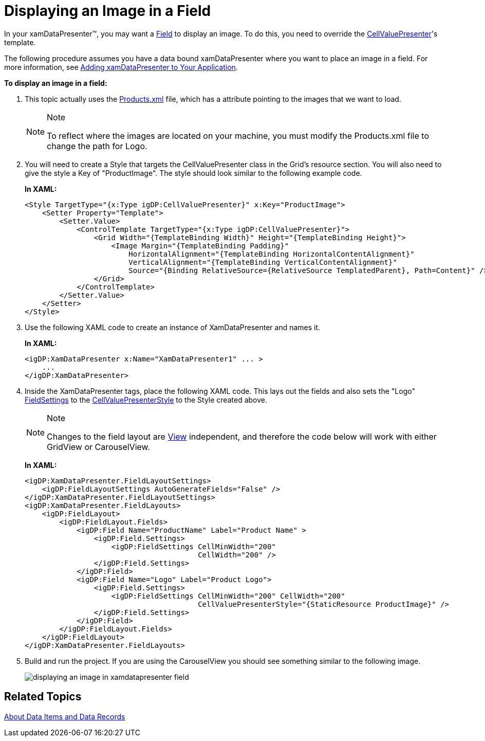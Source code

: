 ﻿////
|metadata|
{
    "name": "xamdatapresenter-displaying-an-image-in-a-field",
    "controlName": ["xamDataPresenter"],
    "tags": ["How Do I","Tips and Tricks"],
    "guid": "{1A48F7B6-29D4-40EA-906C-E9EE20020C3B}",
    "buildFlags": [],
    "createdOn": "2012-01-30T19:39:53.1579847Z"
}
|metadata|
////

= Displaying an Image in a Field

In your xamDataPresenter™, you may want a link:{ApiPlatform}datapresenter{ApiVersion}~infragistics.windows.datapresenter.field.html[Field] to display an image. To do this, you need to override the link:{ApiPlatform}datapresenter{ApiVersion}~infragistics.windows.datapresenter.cellvaluepresenter.html[CellValuePresenter]'s template.

The following procedure assumes you have a data bound xamDataPresenter where you want to place an image in a field. For more information, see link:xamdatapresenter-getting-started-with-xamdatapresenter.html[Adding xamDataPresenter to Your Application].

*To display an image in a field:*

[start=1]
. This topic actually uses the link:resources-products.html[Products.xml] file, which has a attribute pointing to the images that we want to load.
+
.Note
[NOTE]
====
To reflect where the images are located on your machine, you must modify the Products.xml file to change the path for Logo.
====

[start=2]
. You will need to create a Style that targets the CellValuePresenter class in the Grid's resource section. You will also need to give the style a Key of "ProductImage". The style should look similar to the following example code.
+
*In XAML:*
+
[source,xaml]
----
<Style TargetType="{x:Type igDP:CellValuePresenter}" x:Key="ProductImage">
    <Setter Property="Template">
        <Setter.Value>
            <ControlTemplate TargetType="{x:Type igDP:CellValuePresenter}">
                <Grid Width="{TemplateBinding Width}" Height="{TemplateBinding Height}">
                    <Image Margin="{TemplateBinding Padding}" 
                        HorizontalAlignment="{TemplateBinding HorizontalContentAlignment}"
                        VerticalAlignment="{TemplateBinding VerticalContentAlignment}"
                        Source="{Binding RelativeSource={RelativeSource TemplatedParent}, Path=Content}" />
                </Grid>
            </ControlTemplate>
        </Setter.Value>
    </Setter>
</Style>
----

[start=3]
. Use the following XAML code to create an instance of XamDataPresenter and names it.
+
*In XAML:*
+
[source,xaml]
----
<igDP:XamDataPresenter x:Name="XamDataPresenter1" ... >
    ...
</igDP:XamDataPresenter>
----

[start=4]
. Inside the XamDataPresenter tags, place the following XAML code. This lays out the fields and also sets the "Logo" link:{ApiPlatform}datapresenter{ApiVersion}~infragistics.windows.datapresenter.fieldsettings.html[FieldSettings] to the link:{ApiPlatform}datapresenter{ApiVersion}~infragistics.windows.datapresenter.fieldsettings~cellvaluepresenterstyle.html[CellValuePresenterStyle] to the Style created above.
+
.Note
[NOTE]
====
Changes to the field layout are link:{ApiPlatform}datapresenter{ApiVersion}~infragistics.windows.datapresenter.xamdatapresenter~view.html[View] independent, and therefore the code below will work with either GridView or CarouselView.
====
+
*In XAML:*
+
[source,xaml]
----
<igDP:XamDataPresenter.FieldLayoutSettings>
    <igDP:FieldLayoutSettings AutoGenerateFields="False" />
</igDP:XamDataPresenter.FieldLayoutSettings>
<igDP:XamDataPresenter.FieldLayouts>
    <igDP:FieldLayout>
        <igDP:FieldLayout.Fields>
            <igDP:Field Name="ProductName" Label="Product Name" >
                <igDP:Field.Settings>
                    <igDP:FieldSettings CellMinWidth="200" 
                                        CellWidth="200" />
                </igDP:Field.Settings>
            </igDP:Field> 
            <igDP:Field Name="Logo" Label="Product Logo">
                <igDP:Field.Settings>
                    <igDP:FieldSettings CellMinWidth="200" CellWidth="200" 
                                        CellValuePresenterStyle="{StaticResource ProductImage}" />
                </igDP:Field.Settings>
            </igDP:Field>
        </igDP:FieldLayout.Fields>
    </igDP:FieldLayout>
</igDP:XamDataPresenter.FieldLayouts>
----

[start=5]
. Build and run the project. If you are using the CarouselView you should see something similar to the following image.
+
image::images/xamDataPresenter_Displaying_an_Image_in_a_Field_01.png[displaying an image in xamdatapresenter field]

== Related Topics

link:xamdatapresenter-about-data-items-and-data-records.html[About Data Items and Data Records]